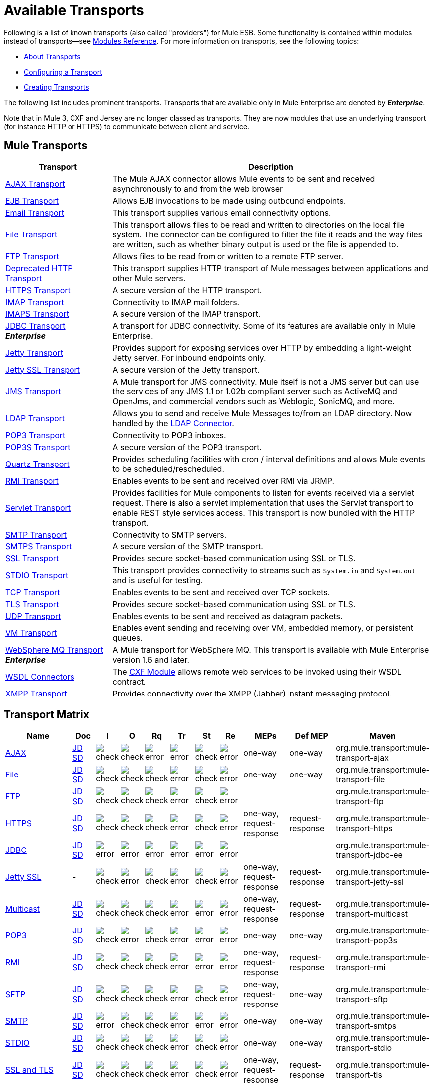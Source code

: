 = Available Transports
:keywords: transports, providers, reference

Following is a list of known transports (also called "providers") for Mule ESB. Some functionality is contained within modules instead of transports--see link:/mule-user-guide/v/3.8/modules-reference[Modules Reference]. For more information on transports, see the following topics:

* link:/mule-user-guide/v/3.8/connecting-using-transports[About Transports]
* link:/mule-user-guide/v/3.8/configuring-a-transport[Configuring a Transport]
* link:/mule-user-guide/v/3.8/creating-transports[Creating Transports]

The following list includes prominent transports. Transports that are available only in Mule Enterprise are denoted by *_Enterprise_*.

Note that in Mule 3, CXF and Jersey are no longer classed as transports. They are now modules that use an underlying transport (for instance HTTP or HTTPS) to communicate between client and service.

== Mule Transports

[width="100%",cols="25a,75a",options="header"]
|===
|Transport |Description
|link:/mule-user-guide/v/3.8/ajax-transport-reference[AJAX Transport] |The Mule AJAX connector allows Mule events to be sent and received asynchronously to and from the web browser
|link:/mule-user-guide/v/3.8/ejb-transport-reference[EJB Transport] |Allows EJB invocations to be made using outbound endpoints.
|link:/mule-user-guide/v/3.8/email-transport-reference[Email Transport] |This transport supplies various email connectivity options.
|link:/mule-user-guide/v/3.8/file-transport-reference[File Transport] |This transport allows files to be read and written to directories on the local file system. The connector can be configured to filter the file it reads and the way files are written, such as whether binary output is used or the file is appended to.
|link:/mule-user-guide/v/3.8/ftp-transport-reference[FTP Transport] |Allows files to be read from or written to a remote FTP server.
|link:/mule-user-guide/v/3.8/deprecated-http-transport-reference[Deprecated HTTP Transport] |This transport supplies HTTP transport of Mule messages between applications and other Mule servers.
|link:/mule-user-guide/v/3.8/https-transport-reference[HTTPS Transport] |A secure version of the HTTP transport.
|link:/mule-user-guide/v/3.8/imap-transport-reference[IMAP Transport] |Connectivity to IMAP mail folders.
|link:/mule-user-guide/v/3.8/imap-transport-reference[IMAPS Transport] |A secure version of the IMAP transport.
|link:/mule-user-guide/v/3.8/jdbc-transport-reference[JDBC Transport] +
*_Enterprise_* |A transport for JDBC connectivity. Some of its features are available only in Mule Enterprise.
|link:/mule-user-guide/v/3.8/jetty-transport-reference[Jetty Transport] |Provides support for exposing services over HTTP by embedding a light-weight Jetty server. For inbound endpoints only.
|link:/mule-user-guide/v/3.8/jetty-ssl-transport[Jetty SSL Transport] |A secure version of the Jetty transport.
|link:/mule-user-guide/v/3.8/jms-transport-reference[JMS Transport] |A Mule transport for JMS connectivity. Mule itself is not a JMS server but can use the services of any JMS 1.1 or 1.02b compliant server such as ActiveMQ and OpenJms, and commercial vendors such as Weblogic, SonicMQ, and more.
|link:https://www.mulesoft.com/exchange#!/ldap-integration-connector[LDAP Transport] |Allows you to send and receive Mule Messages to/from an LDAP directory. Now handled by the link:https://www.mulesoft.com/exchange#!/ldap-integration-connector[LDAP Connector].
|link:/mule-user-guide/v/3.8/pop3-transport-reference[POP3 Transport] |Connectivity to POP3 inboxes.
|link:/mule-user-guide/v/3.8/pop3-transport-reference[POP3S Transport] |A secure version of the POP3 transport.
|link:/mule-user-guide/v/3.8/quartz-transport-reference[Quartz Transport] |Provides scheduling facilities with cron / interval definitions and allows Mule events to be scheduled/rescheduled.
|link:/mule-user-guide/v/3.8/rmi-transport-reference[RMI Transport] |Enables events to be sent and received over RMI via JRMP.
|link:/mule-user-guide/v/3.8/servlet-transport-reference[Servlet Transport] |Provides facilities for Mule components to listen for events received via a servlet request. There is also a servlet implementation that uses the Servlet transport to enable REST style services access. This transport is now bundled with the HTTP transport.
|link:/mule-user-guide/v/3.8/smtp-transport-reference[SMTP Transport] |Connectivity to SMTP servers.
|link:/mule-user-guide/v/3.8/smtp-transport-reference[SMTPS Transport] |A secure version of the SMTP transport.
|link:/mule-user-guide/v/3.8/ssl-and-tls-transports-reference[SSL Transport] |Provides secure socket-based communication using SSL or TLS.
|link:/mule-user-guide/v/3.8/stdio-transport-reference[STDIO Transport] |This transport provides connectivity to streams such as `System.in` and `System.out` and is useful for testing.
|link:/mule-user-guide/v/3.8/tcp-transport-reference[TCP Transport] |Enables events to be sent and received over TCP sockets.
|link:/mule-user-guide/v/3.8/ssl-and-tls-transports-reference[TLS Transport] |Provides secure socket-based communication using SSL or TLS.
|link:/mule-user-guide/v/3.8/udp-transport-reference[UDP Transport] |Enables events to be sent and received as datagram packets.
|link:/mule-user-guide/v/3.8/vm-transport-reference[VM Transport] |Enables event sending and receiving over VM, embedded memory, or persistent queues.
|link:/mule-user-guide/v/3.8/mule-wmq-transport-reference[WebSphere MQ Transport] +
*_Enterprise_* |A Mule transport for WebSphere MQ. This transport is available with Mule Enterprise version 1.6 and later.
|link:/mule-user-guide/v/3.8/wsdl-connectors[WSDL Connectors] |The link:/mule-user-guide/v/3.8/cxf-module-reference[CXF Module] allows remote web services to be invoked using their WSDL contract.
|link:/mule-user-guide/v/3.8/xmpp-transport-reference[XMPP Transport] |Provides connectivity over the XMPP (Jabber) instant messaging protocol.
|===

== Transport Matrix

[cols="15a,5a,5a,5a,5a,5a,5a,5a,10a,10a,20a",options="header"]
|===
|Name |Doc |I |O |Rq |Tr |St |Re |MEPs |Def MEP |Maven
|link:/mule-user-guide/v/3.8/ajax-transport-reference[AJAX] |http://www.mulesoft.org/docs/site/current3/apidocs/org/mule/transport/ajax/package-summary.html[JD]
http://www.mulesoft.org/docs/site/current3/schemadocs/namespaces/http_www_mulesoft_org_schema_mule_ajax/namespace-overview.html[SD] |image:check.png[check] |image:check.png[check] |image:error.png[error] |image:error.png[error] |image:check.png[check] |image:error.png[error] |one-way |one-way |org.mule.transport:mule-transport-ajax
|link:/mule-user-guide/v/3.8/file-transport-reference[File] |http://www.mulesoft.org/docs/site/current3/apidocs/org/mule/transport/file/package-summary.html[JD]
http://www.mulesoft.org/docs/site/current3/schemadocs/namespaces/http_www_mulesoft_org_schema_mule_file/namespace-overview.html[SD]
|image:check.png[check] |image:check.png[check] |image:check.png[check] |image:error.png[error] |image:check.png[check] |image:error.png[error] |one-way |one-way |org.mule.transport:mule-transport-file
|link:/mule-user-guide/v/3.8/ftp-transport-reference[FTP]
|link:http://www.mulesoft.org/docs/site/current3/apidocs/org/mule/transport/ftp/package-summary.html[JD] link:http://www.mulesoft.org/docs/site/current3/schemadocs/namespaces/http_www_mulesoft_org_schema_mule_ftp/namespace-overview.html[SD]
|image:check.png[check] |image:check.png[check] |image:check.png[check] |image:error.png[error] |image:check.png[check] |image:error.png[error] |  |  |org.mule.transport:mule-transport-ftp
|link:/mule-user-guide/v/3.8/https-transport-reference[HTTPS]
|link:http://www.mulesoft.org/docs/site/current3/apidocs/org/mule/transport/http/package-summary.html[JD]
http://www.mulesoft.org/docs/site/current3/schemadocs/namespaces/http_www_mulesoft_org_schema_mule_https/namespace-overview.html[SD]
|image:check.png[check] |image:check.png[check] |image:check.png[check] |image:error.png[error] |image:check.png[check] |image:error.png[error] |one-way, request-response |request-response |org.mule.transport:mule-transport-https
|link:/mule-user-guide/v/3.8/jdbc-transport-reference[JDBC] |link:http://www.mulesoft.org/docs/site/current3/apidocs/org/mule/transport/jdbc/package-summary.html[JD]
link:http://www.mulesoft.org/docs/site/current3/schemadocs/namespaces/http_www_mulesoft_org_schema_mule_jdbc/namespace-overview.html[SD]
|image:error.png[error] |image:error.png[error] |image:error.png[error] |image:error.png[error] |image:error.png[error] |image:error.png[error] |  |  |org.mule.transport:mule-transport-jdbc-ee
|link:/mule-user-guide/v/3.8/jetty-ssl-transport[Jetty SSL] | -
|image:check.png[check] |image:error.png[error] |image:check.png[check] |image:error.png[error] |image:check.png[check] |image:error.png[error] |one-way, request-response |request-response |org.mule.transport:mule-transport-jetty-ssl
|link:/mule-user-guide/v/3.8/multicast-transport-reference[Multicast] |http://www.mulesoft.org/docs/site/current3/apidocs/org/mule/transport/multicast/package-summary.html[JD]
http://www.mulesoft.org/docs/site/current3/schemadocs/namespaces/http_www_mulesoft_org_schema_mule_multicast/namespace-overview.html[SD]
|image:check.png[check] |image:check.png[check] |image:check.png[check] |image:error.png[error] |image:error.png[error] |image:error.png[error] |one-way, request-response |request-response |org.mule.transport:mule-transport-multicast
|link:/mule-user-guide/v/3.8/pop3-transport-reference[POP3] |http://www.mulesoft.org/docs/site/current3/apidocs/org/mule/transport/email/package-summary.html[JD]
http://www.mulesoft.org/docs/site/current3/schemadocs/namespaces/http_www_mulesoft_org_schema_mule_pop3s/namespace-overview.html[SD]
|image:check.png[check] |image:error.png[error] |image:check.png[check] |image:error.png[error] |image:error.png[error] |image:error.png[error] |one-way |one-way |org.mule.transport:mule-transport-pop3s
|link:/mule-user-guide/v/3.8/rmi-transport-reference[RMI] |http://www.mulesoft.org/docs/site/current3/apidocs/org/mule/transport/rmi/package-summary.html[JD]
http://www.mulesoft.org/docs/site/current3/schemadocs/namespaces/http_www_mulesoft_org_schema_mule_rmi/namespace-overview.html[SD]
|image:check.png[check] |image:check.png[check] |image:check.png[check] |image:error.png[error] |image:error.png[error] |image:error.png[error] |one-way, request-response |request-response |org.mule.transport:mule-transport-rmi
|link:/mule-user-guide/v/3.8/sftp-transport-reference[SFTP]
|http://www.mulesoft.org/docs/site/current3/apidocs/org/mule/transport/sftp/package-summary.html[JD]
http://www.mulesoft.org/docs/site/current3/schemadocs/namespaces/http_www_mulesoft_org_schema_mule_sftp/namespace-overview.html[SD]
|image:check.png[check] |image:check.png[check] |image:check.png[check] |image:error.png[error] |image:check.png[check] |image:error.png[error] |one-way, request-response |one-way |org.mule.transport:mule-transport-sftp
|link:/mule-user-guide/v/3.8/smtp-transport-reference[SMTP]
 |http://www.mulesoft.org/docs/site/current3/apidocs/org/mule/transport/email/package-summary.html[JD]
http://www.mulesoft.org/docs/site/current3/schemadocs/namespaces/http_www_mulesoft_org_schema_mule_smtps/namespace-overview.html[SD]
|image:error.png[error] |image:check.png[check] |image:check.png[check] |image:error.png[error] |image:error.png[error] |image:error.png[error] |one-way |one-way |org.mule.transport:mule-transport-smtps
|link:/mule-user-guide/v/3.8/stdio-transport-reference[STDIO] |http://www.mulesoft.org/docs/site/current3/apidocs/org/mule/transport/stdio/package-summary.html[JD]
http://www.mulesoft.org/docs/site/current3/schemadocs/namespaces/http_www_mulesoft_org_schema_mule_stdio/namespace-overview.html[SD]
|image:check.png[check] |image:check.png[check] |image:check.png[check] |image:error.png[error] |image:check.png[check] |image:error.png[error] |one-way |one-way |org.mule.transport:mule-transport-stdio
|link:/mule-user-guide/v/3.8/ssl-and-tls-transports-reference[SSL and TLS] |http://www.mulesoft.org/docs/site/current3/apidocs/org/mule/transport/ssl/package-summary.html[JD]
http://www.mulesoft.org/docs/site/current3/schemadocs/namespaces/http_www_mulesoft_org_schema_mule_tls/namespace-overview.html[SD]
|image:check.png[check] |image:check.png[check] |image:check.png[check] |image:error.png[error] |image:check.png[check] |image:error.png[error] |one-way, request-response |request-response |org.mule.transport:mule-transport-tls
|link:/mule-user-guide/v/3.8/vm-transport-reference[VM] |http://www.mulesoft.org/docs/site/current3/apidocs/org/mule/transport/vm/package-summary.html[JD]
http://www.mulesoft.org/docs/site/current3/schemadocs/namespaces/http_www_mulesoft_org_schema_mule_vm/namespace-overview.html[SD]
|image:check.png[check] |image:check.png[check] |image:check.png[check] |image:check.png[check](XA) |image:check.png[check] |image:error.png[error] |one-way, request-response |one-way |org.mule.transport:mule-transport-vm
|===

== Legend

* *Name* - The name/protocol of the transport
* *Docs* - Links to the JavaDoc (JD) and SchemaDoc (SD) for the transport
* *Inbound* - (I) Whether the transport can receive inbound events and can be used for an inbound endpoint
* *Outbound* - (O) Whether the transport can produce outbound events and be used with an outbound endpoint
* *Request* - (Rq) Whether this endpoint can be queried directly with a request call (via MuleClient or the EventContext)
* *Transactions* - (Tr) Whether transactions are supported by the transport. Transports that support transactions can be configured in either local or distributed two-phase commit (XA) transaction.
* *Streaming* - (St) Whether this transport can process messages that come in on an input stream. This allows for very efficient processing of large data. For more information, see Streaming.
* *Retry* - (Re) Whether this transport supports retry policies. Note that all transports can be configured with Retry policies, but only the ones marked here are officially supported by MuleSoft
* *MEPs* - Message Exchange Patterns supported by this transport
* *Default MEP* - (Def MEPs) The default MEP for endpoints that use this transport that do not explicitly configure a MEP
* *Maven Artifact* - (Maven) The group name a artifact name for this transport in link:http://maven.apache.org/[Maven]
